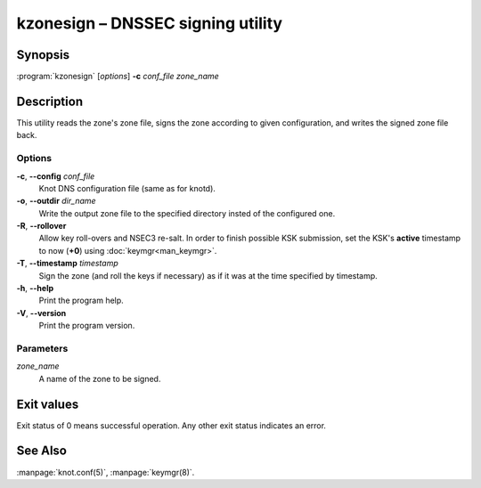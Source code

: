 .. highlight:: console

kzonesign – DNSSEC signing utility
==================================

Synopsis
--------

:program:`kzonesign` [*options*] **-c** *conf_file* *zone_name*

Description
-----------

This utility reads the zone's zone file, signs the zone according to given
configuration, and writes the signed zone file back.

Options
.......

**-c**, **--config** *conf_file*
  Knot DNS configuration file (same as for knotd).

**-o**, **--outdir** *dir_name*
  Write the output zone file to the specified directory insted of the configured one.

**-R**, **--rollover**
  Allow key roll-overs and NSEC3 re-salt. In order to finish possible KSK submission,
  set the KSK's **active** timestamp to now (**+0**) using :doc:`keymgr<man_keymgr>`.

**-T**, **--timestamp** *timestamp*
  Sign the zone (and roll the keys if necessary) as if it was at the time
  specified by timestamp.

**-h**, **--help**
  Print the program help.

**-V**, **--version**
  Print the program version.

Parameters
..........

*zone_name*
  A name of the zone to be signed.

Exit values
-----------

Exit status of 0 means successful operation. Any other exit status indicates
an error.

See Also
--------

:manpage:`knot.conf(5)`, :manpage:`keymgr(8)`.
